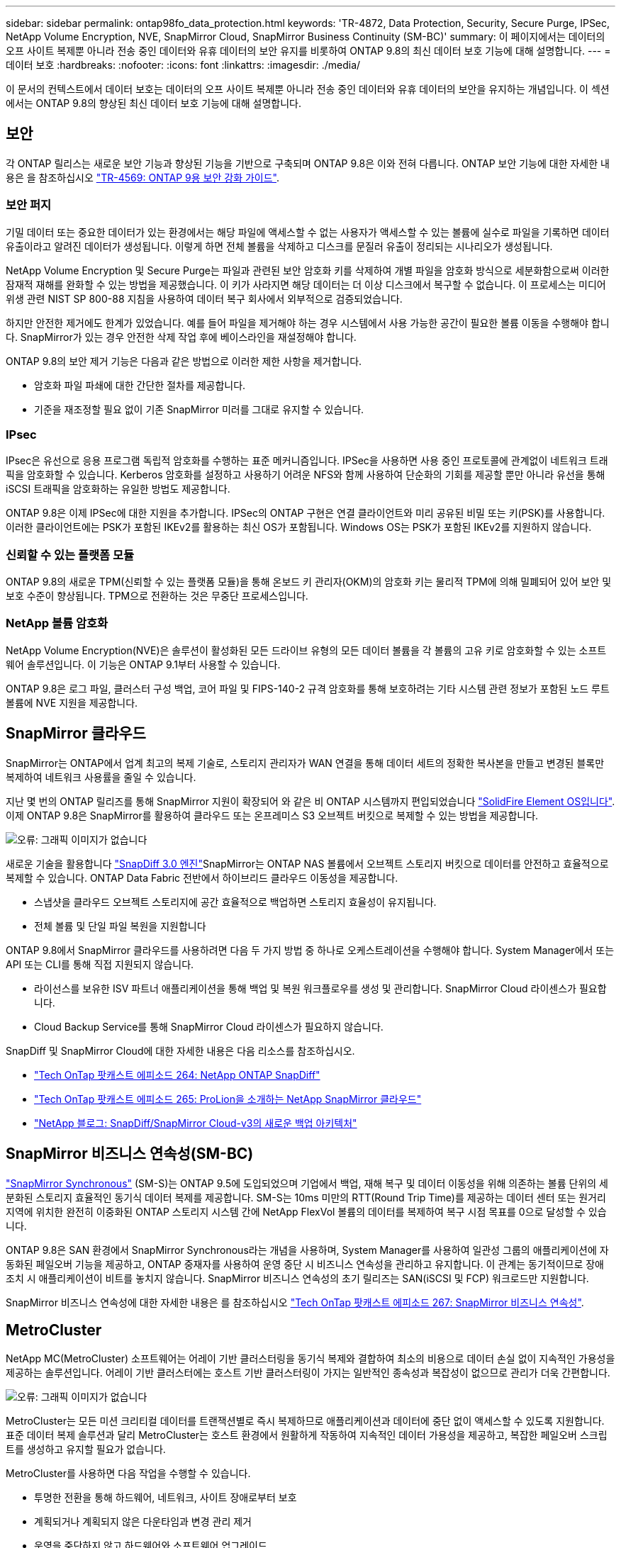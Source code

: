 ---
sidebar: sidebar 
permalink: ontap98fo_data_protection.html 
keywords: 'TR-4872, Data Protection, Security, Secure Purge, IPSec, NetApp Volume Encryption, NVE, SnapMirror Cloud, SnapMirror Business Continuity (SM-BC)' 
summary: 이 페이지에서는 데이터의 오프 사이트 복제뿐 아니라 전송 중인 데이터와 유휴 데이터의 보안 유지를 비롯하여 ONTAP 9.8의 최신 데이터 보호 기능에 대해 설명합니다. 
---
= 데이터 보호
:hardbreaks:
:nofooter: 
:icons: font
:linkattrs: 
:imagesdir: ./media/


이 문서의 컨텍스트에서 데이터 보호는 데이터의 오프 사이트 복제뿐 아니라 전송 중인 데이터와 유휴 데이터의 보안을 유지하는 개념입니다. 이 섹션에서는 ONTAP 9.8의 향상된 최신 데이터 보호 기능에 대해 설명합니다.



== 보안

각 ONTAP 릴리스는 새로운 보안 기능과 향상된 기능을 기반으로 구축되며 ONTAP 9.8은 이와 전혀 다릅니다. ONTAP 보안 기능에 대한 자세한 내용은 을 참조하십시오 https://www.netapp.com/pdf.html?item=/media/10674-tr4569pdf.pdf["TR-4569: ONTAP 9용 보안 강화 가이드"^].



=== 보안 퍼지

기밀 데이터 또는 중요한 데이터가 있는 환경에서는 해당 파일에 액세스할 수 없는 사용자가 액세스할 수 있는 볼륨에 실수로 파일을 기록하면 데이터 유출이라고 알려진 데이터가 생성됩니다. 이렇게 하면 전체 볼륨을 삭제하고 디스크를 문질러 유출이 정리되는 시나리오가 생성됩니다.

NetApp Volume Encryption 및 Secure Purge는 파일과 관련된 보안 암호화 키를 삭제하여 개별 파일을 암호화 방식으로 세분화함으로써 이러한 잠재적 재해를 완화할 수 있는 방법을 제공했습니다. 이 키가 사라지면 해당 데이터는 더 이상 디스크에서 복구할 수 없습니다. 이 프로세스는 미디어 위생 관련 NIST SP 800-88 지침을 사용하여 데이터 복구 회사에서 외부적으로 검증되었습니다.

하지만 안전한 제거에도 한계가 있었습니다. 예를 들어 파일을 제거해야 하는 경우 시스템에서 사용 가능한 공간이 필요한 볼륨 이동을 수행해야 합니다. SnapMirror가 있는 경우 안전한 삭제 작업 후에 베이스라인을 재설정해야 합니다.

ONTAP 9.8의 보안 제거 기능은 다음과 같은 방법으로 이러한 제한 사항을 제거합니다.

* 암호화 파일 파쇄에 대한 간단한 절차를 제공합니다.
* 기준을 재조정할 필요 없이 기존 SnapMirror 미러를 그대로 유지할 수 있습니다.




=== IPsec

IPsec은 유선으로 응용 프로그램 독립적 암호화를 수행하는 표준 메커니즘입니다. IPSec을 사용하면 사용 중인 프로토콜에 관계없이 네트워크 트래픽을 암호화할 수 있습니다. Kerberos 암호화를 설정하고 사용하기 어려운 NFS와 함께 사용하여 단순화의 기회를 제공할 뿐만 아니라 유선을 통해 iSCSI 트래픽을 암호화하는 유일한 방법도 제공합니다.

ONTAP 9.8은 이제 IPSec에 대한 지원을 추가합니다. IPSec의 ONTAP 구현은 연결 클라이언트와 미리 공유된 비밀 또는 키(PSK)를 사용합니다. 이러한 클라이언트에는 PSK가 포함된 IKEv2를 활용하는 최신 OS가 포함됩니다. Windows OS는 PSK가 포함된 IKEv2를 지원하지 않습니다.



=== 신뢰할 수 있는 플랫폼 모듈

ONTAP 9.8의 새로운 TPM(신뢰할 수 있는 플랫폼 모듈)을 통해 온보드 키 관리자(OKM)의 암호화 키는 물리적 TPM에 의해 밀폐되어 있어 보안 및 보호 수준이 향상됩니다. TPM으로 전환하는 것은 무중단 프로세스입니다.



=== NetApp 볼륨 암호화

NetApp Volume Encryption(NVE)은 솔루션이 활성화된 모든 드라이브 유형의 모든 데이터 볼륨을 각 볼륨의 고유 키로 암호화할 수 있는 소프트웨어 솔루션입니다. 이 기능은 ONTAP 9.1부터 사용할 수 있습니다.

ONTAP 9.8은 로그 파일, 클러스터 구성 백업, 코어 파일 및 FIPS-140-2 규격 암호화를 통해 보호하려는 기타 시스템 관련 정보가 포함된 노드 루트 볼륨에 NVE 지원을 제공합니다.



== SnapMirror 클라우드

SnapMirror는 ONTAP에서 업계 최고의 복제 기술로, 스토리지 관리자가 WAN 연결을 통해 데이터 세트의 정확한 복사본을 만들고 변경된 블록만 복제하여 네트워크 사용률을 줄일 수 있습니다.

지난 몇 번의 ONTAP 릴리즈를 통해 SnapMirror 지원이 확장되어 와 같은 비 ONTAP 시스템까지 편입되었습니다 https://blog.netapp.com/introducing-snapmirror-for-solidfire-element-os-enabling-data-replication-across-the-data-fabric/["SolidFire Element OS입니다"^]. 이제 ONTAP 9.8은 SnapMirror를 활용하여 클라우드 또는 온프레미스 S3 오브젝트 버킷으로 복제할 수 있는 방법을 제공합니다.

image:ontap98fo_image23.png["오류: 그래픽 이미지가 없습니다"]

새로운 기술을 활용합니다 https://blog.netapp.com/new-backup-architecture-snapdiff-v3["SnapDiff 3.0 엔진"^]SnapMirror는 ONTAP NAS 볼륨에서 오브젝트 스토리지 버킷으로 데이터를 안전하고 효율적으로 복제할 수 있습니다. ONTAP Data Fabric 전반에서 하이브리드 클라우드 이동성을 제공합니다.

* 스냅샷을 클라우드 오브젝트 스토리지에 공간 효율적으로 백업하면 스토리지 효율성이 유지됩니다.
* 전체 볼륨 및 단일 파일 복원을 지원합니다


ONTAP 9.8에서 SnapMirror 클라우드를 사용하려면 다음 두 가지 방법 중 하나로 오케스트레이션을 수행해야 합니다. System Manager에서 또는 API 또는 CLI를 통해 직접 지원되지 않습니다.

* 라이선스를 보유한 ISV 파트너 애플리케이션을 통해 백업 및 복원 워크플로우를 생성 및 관리합니다. SnapMirror Cloud 라이센스가 필요합니다.
* Cloud Backup Service를 통해 SnapMirror Cloud 라이센스가 필요하지 않습니다.


SnapDiff 및 SnapMirror Cloud에 대한 자세한 내용은 다음 리소스를 참조하십시오.

* https://soundcloud.com/techontap_podcast/episode-264-netapp-ontap-snapdiff["Tech OnTap 팟캐스트 에피소드 264: NetApp ONTAP SnapDiff"^]
* https://soundcloud.com/techontap_podcast/episode-265-netapp-snapmirror-cloud-featuring-prolion["Tech OnTap 팟캐스트 에피소드 265: ProLion을 소개하는 NetApp SnapMirror 클라우드"^]
* https://blog.netapp.com/new-backup-architecture-snapdiff-v3["NetApp 블로그: SnapDiff/SnapMirror Cloud-v3의 새로운 백업 아키텍처"^]




== SnapMirror 비즈니스 연속성(SM-BC)

https://blog.netapp.com/snapmirror-synchronous-ontap-9-6/["SnapMirror Synchronous"^] (SM-S)는 ONTAP 9.5에 도입되었으며 기업에서 백업, 재해 복구 및 데이터 이동성을 위해 의존하는 볼륨 단위의 세분화된 스토리지 효율적인 동기식 데이터 복제를 제공합니다. SM-S는 10ms 미만의 RTT(Round Trip Time)를 제공하는 데이터 센터 또는 원거리 지역에 위치한 완전히 이중화된 ONTAP 스토리지 시스템 간에 NetApp FlexVol 볼륨의 데이터를 복제하여 복구 시점 목표를 0으로 달성할 수 있습니다.

ONTAP 9.8은 SAN 환경에서 SnapMirror Synchronous라는 개념을 사용하며, System Manager를 사용하여 일관성 그룹의 애플리케이션에 자동화된 페일오버 기능을 제공하고, ONTAP 중재자를 사용하여 운영 중단 시 비즈니스 연속성을 관리하고 유지합니다. 이 관계는 동기적이므로 장애 조치 시 애플리케이션이 비트를 놓치지 않습니다. SnapMirror 비즈니스 연속성의 초기 릴리즈는 SAN(iSCSI 및 FCP) 워크로드만 지원합니다.

SnapMirror 비즈니스 연속성에 대한 자세한 내용은 를 참조하십시오 https://soundcloud.com/techontap_podcast/episode-267-snapmirror-business-continuity-sm-bc-for-ontap-98["Tech OnTap 팟캐스트 에피소드 267: SnapMirror 비즈니스 연속성"^].



== MetroCluster

NetApp MC(MetroCluster) 소프트웨어는 어레이 기반 클러스터링을 동기식 복제와 결합하여 최소의 비용으로 데이터 손실 없이 지속적인 가용성을 제공하는 솔루션입니다. 어레이 기반 클러스터에는 호스트 기반 클러스터링이 가지는 일반적인 종속성과 복잡성이 없으므로 관리가 더욱 간편합니다.

image:ontap98fo_image24.png["오류: 그래픽 이미지가 없습니다"]

MetroCluster는 모든 미션 크리티컬 데이터를 트랜잭션별로 즉시 복제하므로 애플리케이션과 데이터에 중단 없이 액세스할 수 있도록 지원합니다. 표준 데이터 복제 솔루션과 달리 MetroCluster는 호스트 환경에서 원활하게 작동하여 지속적인 데이터 가용성을 제공하고, 복잡한 페일오버 스크립트를 생성하고 유지할 필요가 없습니다.

MetroCluster를 사용하면 다음 작업을 수행할 수 있습니다.

* 투명한 전환을 통해 하드웨어, 네트워크, 사이트 장애로부터 보호
* 계획되거나 계획되지 않은 다운타임과 변경 관리 제거
* 운영을 중단하지 않고 하드웨어와 소프트웨어 업그레이드
* 복잡한 스크립팅, 애플리케이션 또는 운영 체제 종속성 없이 구축
* VMware, Microsoft, Oracle, SAP 또는 기타 중요한 애플리케이션의 지속적인 가용성 실현


ONTAP 9.8은 MetroCluster에 대해 다음과 같은 향상된 기능을 제공합니다.

* * 새로운 엔트리 레벨 및 미드레인지 플랫폼 지원 * NetApp AFF A250, FAS8300, FAS 8700 하이브리드 및 A400. A220, FAS2750 및 FAS500f를 새로 설치하면 VLAN을 100-4096 미만으로 지정할 수 있습니다.
* * MC-FC에서 MC-IP로 무중단 전환 * 4노드 클러스터만 해당, 2노드 MCC에는 다운타임이 필요함. 향후 기술 업데이트를 통해 MC IP로 간편하게 이동할 수 있습니다.
* * 미러링되지 않은 애그리게이트는 이제 MC IP에 대해 지원됩니다. * 더 높은 애플리케이션 세분화를 위해 원하는 애그리게이트만 페일오버 사이트에 복제합니다.
* 추가 100G 포트 라이센스가 있는 BES-53248 스위치의 Cisco 9336C-FX2 스위치 및 A400, FAS 8300, FAS 8700을 지원합니다.


MetroCluster에 대한 자세한 내용은 다음 리소스를 참조하십시오.

* https://www.netapp.com/us/media/tr-4375.pdf["TR-4375: ONTAP 9.7용 MetroCluster FC"^]
* https://www.netapp.com/us/media/tr-4689.pdf["TR-4689: MetroCluster IP 솔루션 아키텍처 및 설계"^]
* https://www.netapp.com/pdf.html?item=/media/13480-tr4705pdf.pdf["TR-4705: NetApp MetroCluster 솔루션 아키텍처 및 설계"^]


link:ontap98fo_vmware_virtualization.html["다음: VMware 가상화"]
